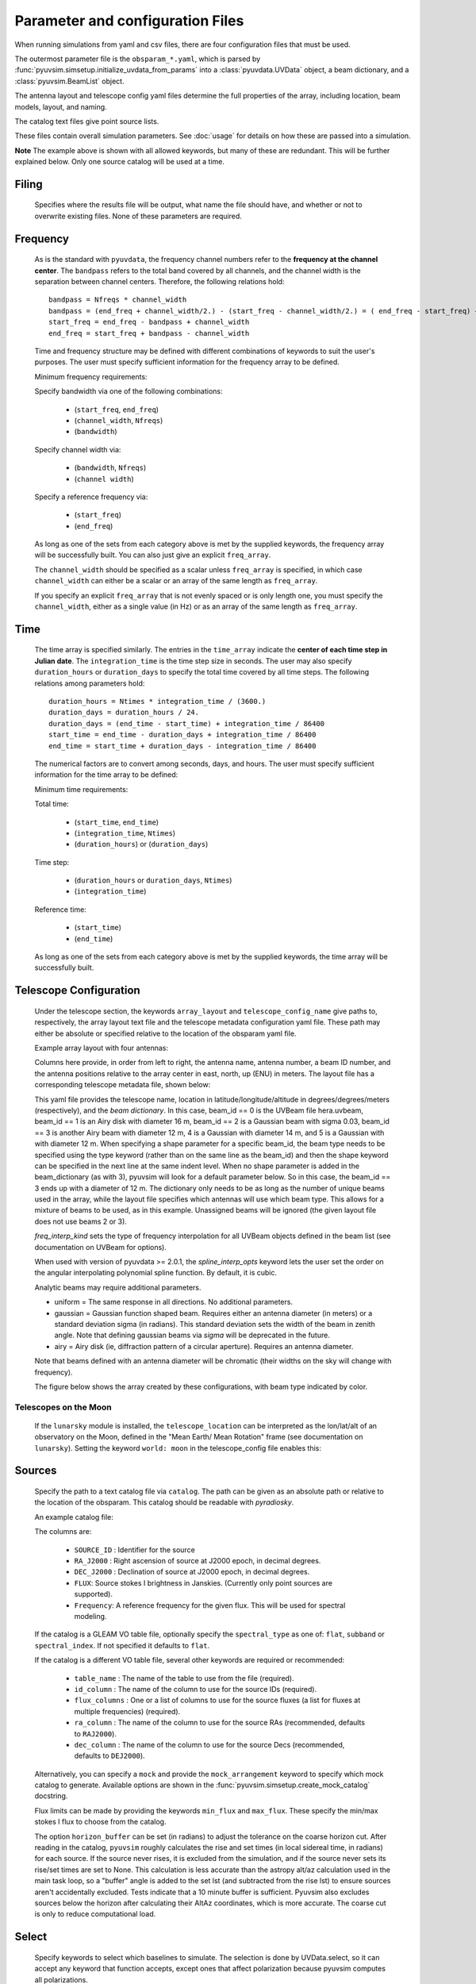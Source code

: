 Parameter and configuration Files
=================================

When running simulations from yaml and csv files, there are four configuration files
that must be used.

The outermost parameter file is the ``obsparam_*.yaml``, which is parsed by
:func:`pyuvsim.simsetup.initialize_uvdata_from_params` into a :class:`pyuvdata.UVData` object,
a beam dictionary, and a :class:`pyuvsim.BeamList` object.

The antenna layout and telescope config yaml files determine the full properties of the
array, including location, beam models, layout, and naming.

The catalog text files give point source lists.


These files contain overall simulation parameters. See :doc:`usage` for details on how
these are passed into a simulation.

.. code-block:: yaml
    :caption: Example obsparam yaml file

    filing:
      outdir: '.'   #Output file directory
      outfile_prefix: 'sim' # Prefix for the output file name, separated by underscores
      outfile_suffix: 'results' # Suffix for output file name
      outfile_name: 'sim_results' # Alternatively, give the full name
      output_format: 'uvfits'  # Format for output. Default is 'uvfits', but measurement sets ('ms'), 'miriad' and 'uvh5' are also supported.
      clobber: False        # overwrite existing files. (Default False)
    freq:
      Nfreqs: 10    # Number of frequencies
      channel_width: 80000.0    # Frequency channel width
      end_freq: 100800000.0     # Start and end frequencies (Hz)
      start_freq: 100000000.0
      freq_array : [1.0000e+08,   1.0008e+08,   1.0016e+08, 1.0024e+08,
          1.0032e+08,   1.0040e+08,   1.0048e+08, 1.0056e+08,
          1.0064e+08, 1.0072e+08]
      bandwidth: 800000.0
    sources:
      catalog: '../pyuvsim/data/gleam_50srcs.vot'   # Path to catalog file (txt, vot, hdf5, etc.) readable with pyradiosky.
      spectral_type: flat # If using the GLEAM catalog, specify the spectral type (flat, subband or spectral_index). Defaults to flat.
      table_name: single  # Required for non-GLEAM VO table files
      id_column: name  # Required for non-GLEAM VO table files
      flux_columns: Si  # Required for non-GLEAM VO table files
      ra_column: RAJ2000  # Recommended for non-GLEAM VO table files
      dec_column: DEJ2000  # Recommended for non-GLEAM VO table files
      catalog: 'mock'       # Alternatively, use 'mock' to use a builtin catalog).
      mock_arrangement: 'zenith'    # If using the mock catalog, specify which one. Additional mock keywords are specified here.
    telescope:
      array_layout: 'triangle_bl_layout.csv'    # Antenna layout csv file
      telescope_config_name: '28m_triangle_10time_10chan.yaml'  # Telescope metadata file.
    time:
      Ntimes: 10        # Number of times.
      integration_time: 11.0  # Time step size  (seconds)
      start_time: 2457458.1738949567    # Start and end times (Julian date)
      end_time: 2457458.175168105
      duration_hours: 0.0276
    select: # limit which baselines are simulated. Use any UVData.select keywords (except polarizations) and/or redundant_threshold
      bls: [(1, 2), (3, 4), (5, 6)]
      ant_str: 'cross'
      antenna_nums: [1, 7, 9, 15]
      redundant_threshold: 0.1 # redundancy threshold in meters. Only simulate one baseline per redundant group

**Note** The example above is shown with all allowed keywords, but many of these are
redundant. This will be further explained below. Only one source catalog will be used
at a time.

Filing
^^^^^^
    Specifies where the results file will be output, what name the file should have,
    and whether or not to overwrite existing files. None of these parameters are required.

Frequency
^^^^^^^^^

    As is the standard with ``pyuvdata``, the frequency channel numbers refer to the
    **frequency at the channel center**. The ``bandpass`` refers to the total band
    covered by all channels, and the channel width is the separation between channel
    centers. Therefore, the following relations hold::

		bandpass = Nfreqs * channel_width
		bandpass = (end_freq + channel_width/2.) - (start_freq - channel_width/2.) = ( end_freq - start_freq) + channel_width
		start_freq = end_freq - bandpass + channel_width
		end_freq = start_freq + bandpass - channel_width


    Time and frequency structure may be defined with different combinations of keywords
    to suit the user's purposes. The user must specify sufficient information for the
    frequency array to be defined.

    Minimum frequency requirements:

    Specify bandwidth via one of the following combinations:

        * (``start_freq``, ``end_freq``)
        * (``channel_width``, ``Nfreqs``)
        * (``bandwidth``)

    Specify channel width via:

        * (``bandwidth``, ``Nfreqs``)
        * (``channel width``)

    Specify a reference frequency via:

        * (``start_freq``)
        * (``end_freq``)

    As long as one of the sets from each category above is met by the supplied
    keywords, the frequency array will be successfully built.
    You can also just give an explicit ``freq_array``.

    The ``channel_width`` should be specified as a scalar unless ``freq_array`` is specified,
    in which case ``channel_width`` can either be a scalar or an array of the same
    length as ``freq_array``.

    If you specify an explicit ``freq_array`` that is not evenly spaced or is only
    length one, you must specify the ``channel_width``, either as a single value (in Hz)
    or as an array of the same length as ``freq_array``.

Time
^^^^

    The time array is specified similarly. The entries in the ``time_array`` indicate the
    **center of each time step in Julian date**. The ``integration_time`` is the time
    step size in seconds. The user may also specify ``duration_hours`` or ``duration_days``
    to specify the total time covered by all time steps. The following relations among
    parameters hold::

        duration_hours = Ntimes * integration_time / (3600.)
        duration_days = duration_hours / 24.
        duration_days = (end_time - start_time) + integration_time / 86400
        start_time = end_time - duration_days + integration_time / 86400
        end_time = start_time + duration_days - integration_time / 86400

    The numerical factors are to convert among seconds, days, and hours. The user must
    specify sufficient information for the time array to be defined:

    Minimum time requirements:

    Total time:

        * (``start_time``, ``end_time``)
        * (``integration_time``, ``Ntimes``)
        * (``duration_hours``) or (``duration_days``)

    Time step:

        * (``duration_hours`` or ``duration_days``, ``Ntimes``)
        * (``integration_time``)

    Reference time:

        * (``start_time``)
        * (``end_time``)

    As long as one of the sets from each category above is met by the supplied keywords,
    the time array will be successfully built.



Telescope Configuration
^^^^^^^^^^^^^^^^^^^^^^^

    Under the telescope section, the keywords ``array_layout`` and ``telescope_config_name``
    give paths to, respectively, the array layout text file and the telescope metadata
    configuration yaml file. These path may either be absolute or specified relative
    to the location of the obsparam yaml file.

    Example array layout with four antennas:

    .. literalinclude:: example_configs/baseline_lite.csv

    Columns here provide, in order from left to right, the antenna name, antenna number,
    a beam ID number, and the antenna positions relative to the array center in
    east, north, up (ENU) in meters. The layout file has a corresponding telescope
    metadata file, shown below:

    .. literalinclude:: example_configs/bl_lite_mixed.yaml

    This yaml file provides the telescope name, location in latitude/longitude/altitude
    in degrees/degrees/meters (respectively), and the `beam dictionary`.
    In this case, beam_id == 0 is the UVBeam file hera.uvbeam, beam_id == 1
    is an Airy disk with diameter 16 m, beam_id == 2 is a Gaussian beam with
    sigma 0.03, beam_id == 3 is another Airy beam with diameter 12 m, 4 is a Gaussian
    with diameter 14 m, and 5 is a Gaussian with with diameter 12 m. When specifying a shape
    parameter for a specific beam_id, the beam type needs to be specified using
    the type keyword (rather than on the same line as the beam_id) and then
    the shape keyword can be specified in the next line at the same indent level.
    When no shape parameter is added in the beam_dictionary (as with 3), pyuvsim
    will look for a default parameter below. So in this case, the beam_id == 3
    ends up with a diameter of 12 m. The dictionary only needs to be as long as
    the number of unique beams used in the array, while the layout file specifies
    which antennas will use which beam type. This allows for a mixture of beams
    to be used, as in this example. Unassigned beams will be ignored (the given
    layout file does not use beams 2 or 3).

    `freq_interp_kind` sets the type of frequency interpolation for all UVBeam objects
    defined in the beam list (see documentation on UVBeam for options).

    When used with version of pyuvdata >= 2.0.1, the `spline_interp_opts` keyword lets
    the user set the order on the angular interpolating polynomial spline function. By default,
    it is cubic.

    Analytic beams may require additional parameters.

    - uniform = The same response in all directions. No additional parameters.
    - gaussian = Gaussian function shaped beam. Requires either an antenna diameter
      (in meters) or a standard deviation sigma (in radians). This standard deviation sets
      the width of the beam in zenith angle. Note that defining gaussian beams via `sigma`
      will be deprecated in the future.
    - airy = Airy disk (ie, diffraction pattern of a circular aperture). Requires an
      antenna diameter.

    Note that beams defined with an antenna diameter will be chromatic (their widths on
    the sky will change with frequency).

    The figure below shows the array created by these configurations, with beam type
    indicated by color.

    .. image:: Images/baseline_lite.png
	    :width: 600
	    :alt: Graphical depiction of the example antenna layout.

Telescopes on the Moon
~~~~~~~~~~~~~~~~~~~~~~
   If the ``lunarsky`` module is installed, the ``telescope_location`` can be interpreted as the
   lon/lat/alt of an observatory on the Moon, defined in the "Mean Earth/ Mean Rotation"
   frame (see documentation on ``lunarsky``). Setting the keyword ``world: moon`` in the
   telescope_config file enables this:

   .. literalinclude:: example_configs/tranquility_config.yaml


Sources
^^^^^^^
    Specify the path to a text catalog file via ``catalog``. The path can be given as an
    absolute path or relative to the location of the obsparam. This catalog should be
    readable with `pyradiosky`.

    An example catalog file:

    .. literalinclude:: ../pyuvsim/data/mock_catalog_heratext_2458098.27471265.txt
        :lines: 1-5

    The columns are:

        * ``SOURCE_ID`` : Identifier for the source
        * ``RA_J2000`` : Right ascension of source at J2000 epoch, in decimal degrees.
        * ``DEC_J2000`` : Declination of source at J2000 epoch, in decimal degrees.
        * ``FLUX``: Source stokes I brightness in Janskies.  (Currently only point sources are supported).
        * ``Frequency``: A reference frequency for the given flux. This will be used for spectral modeling.

    If the catalog is a GLEAM VO table file, optionally specify the ``spectral_type``
    as one of: ``flat``, ``subband`` or ``spectral_index``. If not specified it defaults to ``flat``.

    If the catalog is a different VO table file, several other keywords are required or recommended:

      * ``table_name`` : The name of the table to use from the file (required).
      * ``id_column`` : The name of the column to use for the source IDs (required).
      * ``flux_columns`` : One or a list of columns to use for the source fluxes
        (a list for fluxes at multiple frequencies) (required).
      * ``ra_column`` : The name of the column to use for the source RAs (recommended, defaults to ``RAJ2000``).
      * ``dec_column`` : The name of the column to use for the source Decs (recommended, defaults to ``DEJ2000``).

    Alternatively, you can specify a ``mock`` and provide the ``mock_arrangement``
    keyword to specify which mock catalog to generate. Available options are shown
    in the :func:`pyuvsim.simsetup.create_mock_catalog` docstring.

    Flux limits can be made by providing the keywords ``min_flux`` and ``max_flux``.
    These specify the min/max stokes I flux to choose from the catalog.

    The option ``horizon_buffer`` can be set (in radians) to adjust the tolerance on the
    coarse horizon cut. After reading in the catalog, ``pyuvsim`` roughly calculates the
    rise and set times (in local sidereal time, in radians) for each source. If the
    source never rises, it is excluded from the simulation, and if the source never sets
    its rise/set times are set to None. This calculation is less accurate than the
    astropy alt/az calculation used in the main task loop, so a "buffer" angle is added
    to the set lst (and subtracted from the rise lst) to ensure sources aren't
    accidentally excluded. Tests indicate that a 10 minute buffer is sufficient.
    Pyuvsim also excludes sources below the horizon after calculating their AltAz
    coordinates, which is more accurate. The coarse cut is only to reduce computational load.

Select
^^^^^^
    Specify keywords to select which baselines to simulate. The selection is done by
    UVData.select, so it can accept any keyword that function accepts, except ones that
    affect polarization because pyuvsim computes all polarizations.

    In addition to the UVData.select keywords, a ``redundant_threshold`` parameter can
    be specified. If it is present, only one baseline from each set of redundant
    baselines is simulated. The ``redundant_threshold`` specifies how different two
    baseline vectors can be to still be called redundant -- the magnitude of the vector
    differences must be less than or equal to the threshold. The vector differences are
    calculated for a phase center of zenith (i.e. in drift mode).
